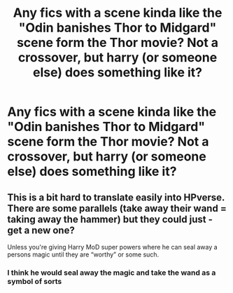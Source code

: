 #+TITLE: Any fics with a scene kinda like the "Odin banishes Thor to Midgard" scene form the Thor movie? Not a crossover, but harry (or someone else) does something like it?

* Any fics with a scene kinda like the "Odin banishes Thor to Midgard" scene form the Thor movie? Not a crossover, but harry (or someone else) does something like it?
:PROPERTIES:
:Author: MrMrRubic
:Score: 1
:DateUnix: 1587199029.0
:DateShort: 2020-Apr-18
:FlairText: Request
:END:

** This is a bit hard to translate easily into HPverse. There are some parallels (take away their wand = taking away the hammer) but they could just - get a new one?

Unless you're giving Harry MoD super powers where he can seal away a persons magic until they are “worthy” or some such.
:PROPERTIES:
:Author: dancortens
:Score: 1
:DateUnix: 1587243469.0
:DateShort: 2020-Apr-19
:END:

*** I think he would seal away the magic and take the wand as a symbol of sorts
:PROPERTIES:
:Author: MrMrRubic
:Score: 1
:DateUnix: 1587282684.0
:DateShort: 2020-Apr-19
:END:
